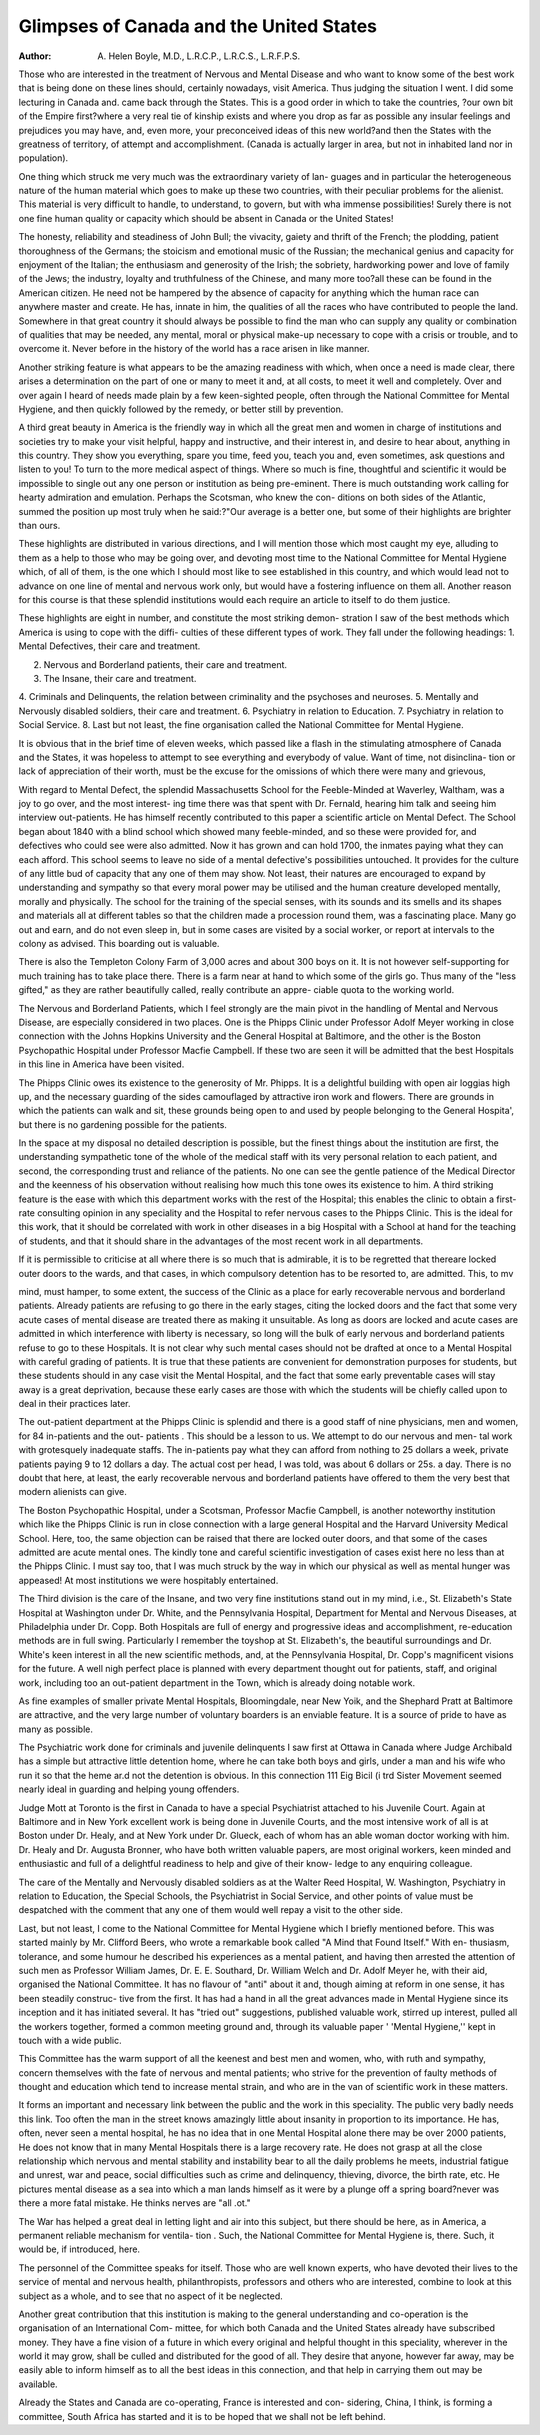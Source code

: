 Glimpses of Canada and the United States
=========================================

:Author: A. Helen Boyle, M.D., L.R.C.P., L.R.C.S., L.R.F.P.S.

Those who are interested in the treatment of Nervous and Mental Disease and
who want to know some of the best work that is being done on these lines should,
certainly nowadays, visit America. Thus judging the situation I went. I
did some lecturing in Canada and. came back through the States. This is a good
order in which to take the countries, ?our own bit of the Empire first?where a
very real tie of kinship exists and where you drop as far as possible any insular
feelings and prejudices you may have, and, even more, your preconceived ideas
of this new world?and then the States with the greatness of territory, of attempt
and accomplishment. (Canada is actually larger in area, but not in inhabited
land nor in population).

One thing which struck me very much was the extraordinary variety of lan-
guages and in particular the heterogeneous nature of the human material which
goes to make up these two countries, with their peculiar problems for the alienist.
This material is very difficult to handle, to understand, to govern, but with wha
immense possibilities! Surely there is not one fine human quality or capacity
which should be absent in Canada or the United States!

The honesty, reliability and steadiness of John Bull; the vivacity, gaiety and
thrift of the French; the plodding, patient thoroughness of the Germans; the
stoicism and emotional music of the Russian; the mechanical genius and capacity
for enjoyment of the Italian; the enthusiasm and generosity of the Irish; the
sobriety, hardworking power and love of family of the Jews; the industry, loyalty
and truthfulness of the Chinese, and many more too?all these can be found in
the American citizen. He need not be hampered by the absence of capacity
for anything which the human race can anywhere master and create. He has,
innate in him, the qualities of all the races who have contributed to people the
land. Somewhere in that great country it should always be possible to find the
man who can supply any quality or combination of qualities that may be needed,
any mental, moral or physical make-up necessary to cope with a crisis or trouble,
and to overcome it. Never before in the history of the world has a race arisen
in like manner.

Another striking feature is what appears to be the amazing readiness with
which, when once a need is made clear, there arises a determination on the part
of one or many to meet it and, at all costs, to meet it well and completely. Over
and over again I heard of needs made plain by a few keen-sighted people, often
through the National Committee for Mental Hygiene, and then quickly followed
by the remedy, or better still by prevention.

A third great beauty in America is the friendly way in which all the great
men and women in charge of institutions and societies try to make your visit
helpful, happy and instructive, and their interest in, and desire to hear about,
anything in this country. They show you everything, spare you time, feed you,
teach you and, even sometimes, ask questions and listen to you!
To turn to the more medical aspect of things. Where so much is fine,
thoughtful and scientific it would be impossible to single out any one person or
institution as being pre-eminent. There is much outstanding work calling for
hearty admiration and emulation. Perhaps the Scotsman, who knew the con-
ditions on both sides of the Atlantic, summed the position up most truly when
he said:?"Our average is a better one, but some of their highlights are brighter
than ours.

These highlights are distributed in various directions, and I will mention
those which most caught my eye, alluding to them as a help to those who may be
going over, and devoting most time to the National Committee for Mental Hygiene
which, of all of them, is the one which I should most like to see established in this
country, and which would lead not to advance on one line of mental and nervous
work only, but would have a fostering influence on them all. Another reason for
this course is that these splendid institutions would each require an article to
itself to do them justice.

These highlights are eight in number, and constitute the most striking demon-
stration I saw of the best methods which America is using to cope with the diffi-
culties of these different types of work. They fall under the following headings:
1. Mental Defectives, their care and treatment.

2. Nervous and Borderland patients, their care and treatment.
3. The Insane, their care and treatment.
4. Criminals and Delinquents, the relation between criminality and the
psychoses and neuroses.
5. Mentally and Nervously disabled soldiers, their care and treatment.
6. Psychiatry in relation to Education.
7. Psychiatry in relation to Social Service.
8. Last but not least, the fine organisation called the National Committee
for Mental Hygiene.

It is obvious that in the brief time of eleven weeks, which passed like a flash
in the stimulating atmosphere of Canada and the States, it was hopeless to
attempt to see everything and everybody of value. Want of time, not disinclina-
tion or lack of appreciation of their worth, must be the excuse for the omissions
of which there were many and grievous,

With regard to Mental Defect, the splendid Massachusetts School for the
Feeble-Minded at Waverley, Waltham, was a joy to go over, and the most interest-
ing time there was that spent with Dr. Fernald, hearing him talk and seeing him
interview out-patients. He has himself recently contributed to this paper a
scientific article on Mental Defect. The School began about 1840 with a blind
school which showed many feeble-minded, and so these were provided for, and
defectives who could see were also admitted. Now it has grown and can hold
1700, the inmates paying what they can each afford. This school seems to leave
no side of a mental defective's possibilities untouched. It provides for the culture
of any little bud of capacity that any one of them may show. Not least, their
natures are encouraged to expand by understanding and sympathy so that every
moral power may be utilised and the human creature developed mentally, morally
and physically. The school for the training of the special senses, with its
sounds and its smells and its shapes and materials all at different tables so that
the children made a procession round them, was a fascinating place. Many go
out and earn, and do not even sleep in, but in some cases are visited by a social
worker, or report at intervals to the colony as advised. This boarding out is
valuable.

There is also the Templeton Colony Farm of 3,000 acres and about 300 boys
on it. It is not however self-supporting for much training has to take place there.
There is a farm near at hand to which some of the girls go. Thus many of the
"less gifted," as they are rather beautifully called, really contribute an appre-
ciable quota to the working world.

The Nervous and Borderland Patients, which I feel strongly are the main
pivot in the handling of Mental and Nervous Disease, are especially considered in
two places. One is the Phipps Clinic under Professor Adolf Meyer working in
close connection with the Johns Hopkins University and the General Hospital at
Baltimore, and the other is the Boston Psychopathic Hospital under Professor
Macfie Campbell. If these two are seen it will be admitted that the best Hospitals
in this line in America have been visited.

The Phipps Clinic owes its existence to the generosity of Mr. Phipps. It
is a delightful building with open air loggias high up, and the necessary guarding
of the sides camouflaged by attractive iron work and flowers. There are grounds
in which the patients can walk and sit, these grounds being open to and used by
people belonging to the General Hospita', but there is no gardening possible for the
patients.

In the space at my disposal no detailed description is possible, but the
finest things about the institution are first, the understanding sympathetic tone of
the whole of the medical staff with its very personal relation to each patient,
and second, the corresponding trust and reliance of the patients. No one can
see the gentle patience of the Medical Director and the keenness of his observation
without realising how much this tone owes its existence to him. A third striking
feature is the ease with which this department works with the rest of the Hospital;
this enables the clinic to obtain a first-rate consulting opinion in any speciality and
the Hospital to refer nervous cases to the Phipps Clinic. This is the ideal for this
work, that it should be correlated with work in other diseases in a big Hospital
with a School at hand for the teaching of students, and that it should share in the
advantages of the most recent work in all departments.

If it is permissible to criticise at all where there is so much that is admirable,
it is to be regretted that thereare locked outer doors to the wards, and that cases, in
which compulsory detention has to be resorted to, are admitted. This, to mv

mind, must hamper, to some extent, the success of the Clinic as a place for early
recoverable nervous and borderland patients. Already patients are refusing to go
there in the early stages, citing the locked doors and the fact that some very
acute cases of mental disease are treated there as making it unsuitable. As long
as doors are locked and acute cases are admitted in which interference with liberty
is necessary, so long will the bulk of early nervous and borderland patients refuse
to go to these Hospitals. It is not clear why such mental cases should not be
drafted at once to a Mental Hospital with careful grading of patients.
It is true that these patients are convenient for demonstration purposes for
students, but these students should in any case visit the Mental Hospital, and the
fact that some early preventable cases will stay away is a great deprivation,
because these early cases are those with which the students will be chiefly called
upon to deal in their practices later.

The out-patient department at the Phipps Clinic is splendid and there is a
good staff of nine physicians, men and women, for 84 in-patients and the out-
patients . This should be a lesson to us. We attempt to do our nervous and men-
tal work with grotesquely inadequate staffs. The in-patients pay what they can
afford from nothing to 25 dollars a week, private patients paying 9 to 12 dollars
a day. The actual cost per head, I was told, was about 6 dollars or 25s. a day.
There is no doubt that here, at least, the early recoverable nervous and borderland
patients have offered to them the very best that modern alienists can give.

The Boston Psychopathic Hospital, under a Scotsman, Professor Macfie
Campbell, is another noteworthy institution which like the Phipps Clinic is
run in close connection with a large general Hospital and the Harvard University
Medical School. Here, too, the same objection can be raised that there are locked
outer doors, and that some of the cases admitted are acute mental ones.
The kindly tone and careful scientific investigation of cases exist here no
less than at the Phipps Clinic. I must say too, that I was much struck by the way
in which our physical as well as mental hunger was appeased! At most institutions
we were hospitably entertained.

The Third division is the care of the Insane, and two very fine institutions
stand out in my mind, i.e., St. Elizabeth's State Hospital at Washington under
Dr. White, and the Pennsylvania Hospital, Department for Mental and Nervous
Diseases, at Philadelphia under Dr. Copp. Both Hospitals are full of energy and
progressive ideas and accomplishment, re-education methods are in full swing.
Particularly I remember the toyshop at St. Elizabeth's, the beautiful surroundings
and Dr. White's keen interest in all the new scientific methods, and, at the
Pennsylvania Hospital, Dr. Copp's magnificent visions for the future. A well
nigh perfect place is planned with every department thought out for patients,
staff, and original work, including too an out-patient department in the Town,
which is already doing notable work.

As fine examples of smaller private Mental Hospitals, Bloomingdale, near
New Yoik, and the Shephard Pratt at Baltimore are attractive, and the very large
number of voluntary boarders is an enviable feature. It is a source of pride to
have as many as possible.

The Psychiatric work done for criminals and juvenile delinquents I saw first
at Ottawa in Canada where Judge Archibald has a simple but attractive little
detention home, where he can take both boys and girls, under a man and his wife
who run it so that the heme ar.d not the detention is obvious. In this connection
111 Eig Bicil (i trd Sister Movement seemed nearly ideal in guarding and helping
young offenders.

Judge Mott at Toronto is the first in Canada to have a special Psychiatrist
attached to his Juvenile Court. Again at Baltimore and in New York excellent
work is being done in Juvenile Courts, and the most intensive work of all is at
Boston under Dr. Healy, and at New York under Dr. Glueck, each of whom has an
able woman doctor working with him. Dr. Healy and Dr. Augusta Bronner,
who have both written valuable papers, are most original workers, keen minded
and enthusiastic and full of a delightful readiness to help and give of their know-
ledge to any enquiring colleague.

The care of the Mentally and Nervously disabled soldiers as at the Walter
Reed Hospital, W. Washington, Psychiatry in relation to Education, the Special
Schools, the Psychiatrist in Social Service, and other points of value must be
despatched with the comment that any one of them would well repay a visit to the
other side.

Last, but not least, I come to the National Committee for Mental Hygiene
which I briefly mentioned before. This was started mainly by Mr. Clifford Beers,
who wrote a remarkable book called "A Mind that Found Itself." With en-
thusiasm, tolerance, and some humour he described his experiences as a mental
patient, and having then arrested the attention of such men as Professor William
James, Dr. E. E. Southard, Dr. William Welch and Dr. Adolf Meyer he, with
their aid, organised the National Committee. It has no flavour of "anti"
about it and, though aiming at reform in one sense, it has been steadily construc-
tive from the first. It has had a hand in all the great advances made in Mental
Hygiene since its inception and it has initiated several. It has "tried out"
suggestions, published valuable work, stirred up interest, pulled all the workers
together, formed a common meeting ground and, through its valuable paper
' 'Mental Hygiene,'' kept in touch with a wide public.

This Committee has the warm support of all the keenest and best men and
women, who, with ruth and sympathy, concern themselves with the fate of
nervous and mental patients; who strive for the prevention of faulty methods of
thought and education which tend to increase mental strain, and who are in the
van of scientific work in these matters.

It forms an important and necessary link between the public and the work
in this speciality. The public very badly needs this link. Too often the man in
the street knows amazingly little about insanity in proportion to its importance.
He has, often, never seen a mental hospital, he has no idea that in one Mental
Hospital alone there may be over 2000 patients, He does not know that in many
Mental Hospitals there is a large recovery rate. He does not grasp at all the
close relationship which nervous and mental stability and instability bear to all
the daily problems he meets, industrial fatigue and unrest, war and peace, social
difficulties such as crime and delinquency, thieving, divorce, the birth rate, etc.
He pictures mental disease as a sea into which a man lands himself as it were
by a plunge off a spring board?never was there a more fatal mistake. He
thinks nerves are "all .ot."

The War has helped a great deal in letting light and air into this subject, but
there should be here, as in America, a permanent reliable mechanism for ventila-
tion . Such, the National Committee for Mental Hygiene is, there. Such, it would
be, if introduced, here.

The personnel of the Committee speaks for itself. Those who are well
known experts, who have devoted their lives to the service of mental and nervous
health, philanthropists, professors and others who are interested, combine to
look at this subject as a whole, and to see that no aspect of it be neglected.

Another great contribution that this institution is making to the general
understanding and co-operation is the organisation of an International Com-
mittee, for which both Canada and the United States already have subscribed
money. They have a fine vision of a future in which every original and helpful
thought in this speciality, wherever in the world it may grow, shall be culled and
distributed for the good of all. They desire that anyone, however far away,
may be easily able to inform himself as to all the best ideas in this connection, and
that help in carrying them out may be available.

Already the States and Canada are co-operating, France is interested and con-
sidering, China, I think, is forming a committee, South Africa has started and it is
to be hoped that we shall not be left behind.
